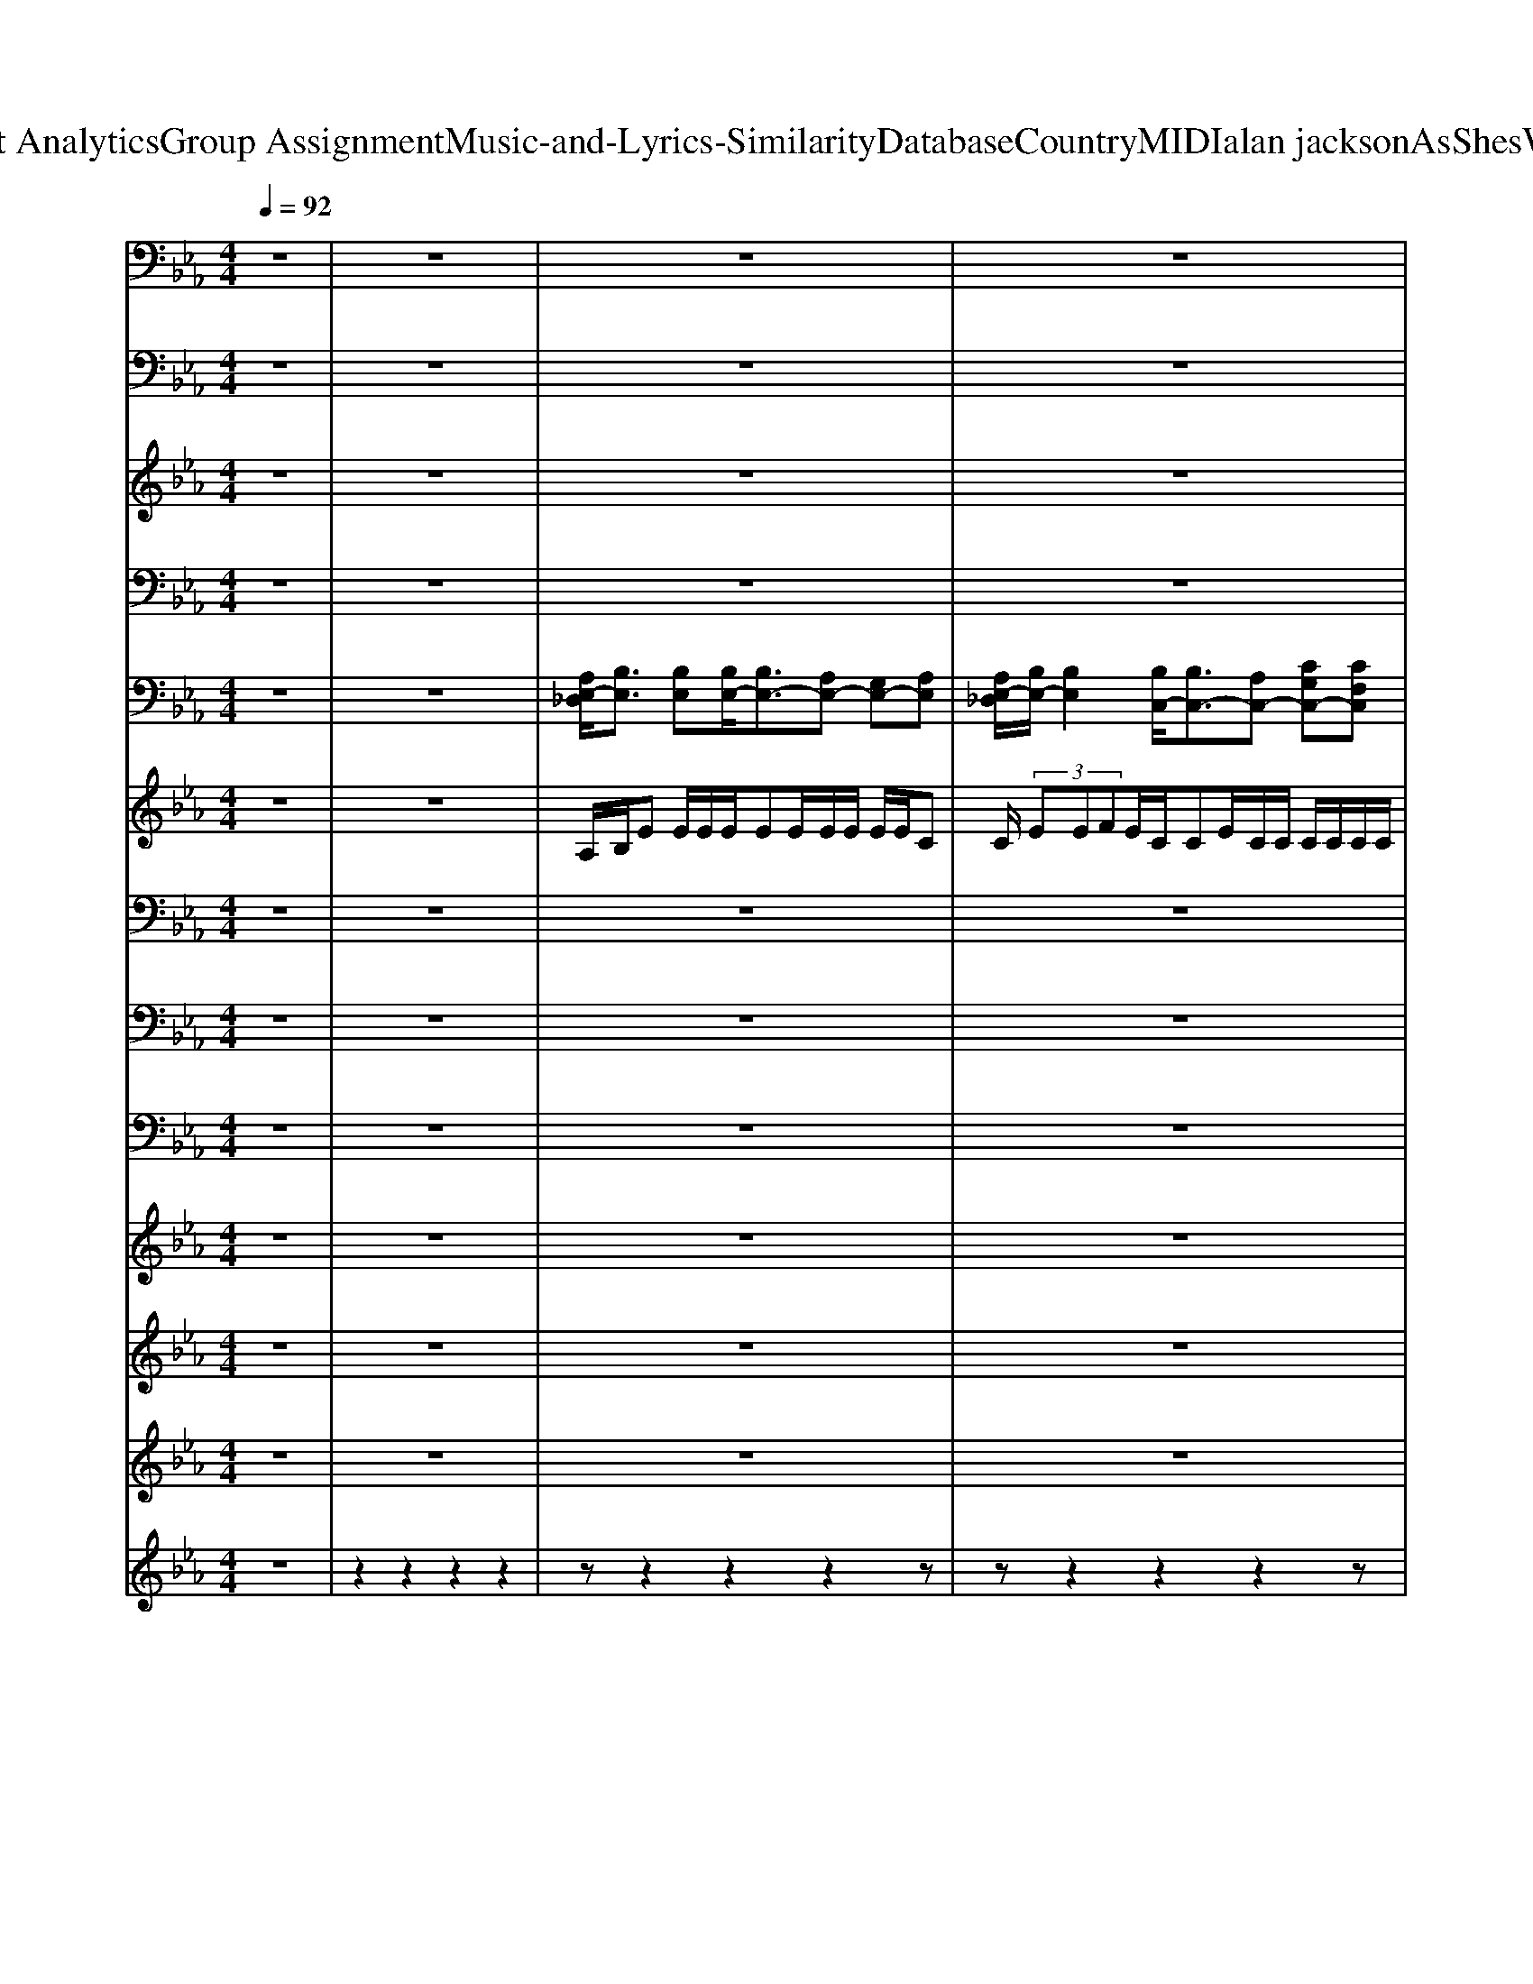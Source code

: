 X: 1
T: from D:\TCD\Text Analytics\Group Assignment\Music-and-Lyrics-Similarity\Database\Country\MIDI\alan jackson\AsShesWalkinAway.mid
M: 4/4
L: 1/8
Q:1/4=92
K:Eb % 3 flats
V:1
%%MIDI program 65
z8| \
z8| \
z8| \
z8|
z8| \
z8| \
z8| \
z8|
z8| \
z6 z
% We 
A,| \
% nev
B,<
% er 
B, 
% spoke 
B,
% a 
C/2
% word 
%  
B,z/2
% But 
A,<
% eve
G,
% ry 
A,/2
% thought 
B,/2-| \
B,
% she 
B, 
% had 
B,<
% I 
C 
% heard 
%  
B,z 
% From 
G,/2
% a
G,/2
% cross 
F,|
% the 
E,/2
% room 
%  
E,2z4z3/2| \
z6 
% We 
G,
% were 
A,| \
% stand
B,
% ing 
B, 
% face 
B,
% to 
C<
% face 
%  
B,
% I 
A, 
% could
G,/2
% n't 
A,
% find 
B,/2-| \
B,
% the 
B,<
% words 
B,
% to 
C/2
% say 
%  
B,2z/2 
% Gim
G,/2
% me 
G,
% one 
F,/2-|
F,/2
% more 
E,3/2 
% move 
%  
%  
B,,3/2z4z/2| \
z6 
% I 
F,<
% don't 
G,| \
% e
A,2 
% ven 
G,3/2z/2 
% kno
F,<
% w 
E, 
% her 
E,2| \
% name 
%  
B,,2 z4 
% I 
F,<
% guess 
G,|
% fool
A,2 
% ish 
G,3/2z/2 
% pri
F,<
% de's 
E, 
% to 
F,3/2
% blame 
%  
%  
F,/2-| \
F,z4z 
% Now 
G,
% I'm 
A,| \
% fall
B,2 
% ing 
B,<
% in 
C 
% lo
B,
% ve 
A, 
% as 
G,
% she's 
A,| \
% walk
B,3/2z/2 
% ing 
B,
% a
C/2
% way 
%  
B,2z/2 
% And 
C
% my 
D|
% heart 
E
% won't 
D 
% tell 
C
% my 
B, 
% mind 
%  
C
% To 
C/2
% tell 
D
% my 
Ez/2| \
% mouth 
E
% what 
D/2
% it 
C
% should 
B,3/2 
% say 
%  
F,2 z3/2
% I 
E,/2| \
% may 
B,
% have 
B,<
% lost 
B,
% this 
B, 
% bat
B,/2
% tle 
%  
A,
% Live 
G,>
% to 
G,
% fight 
B,/2-| \
B,
% an
B, 
% oth
B,/2
% er 
C
% day 
%  
B,3/2z 
% Now 
C
% I'm 
D|
% fal
E3/2
% lin 
 (3D2
% in 
C2
% lo
C2B,/2 
% ve 
A,/2z3/2| \
z2 
% as 
A,
% she's 
A, 
% wal
A,3/2z/2 
% k
F,/2
% in 
E,
% a
E,/2| \
% w
C4 
% a
=B,4| \
% y 
%  
%  
B,3z4z|
z8| \
z8| \
z8| \
z8|
z8| \
z8| \
z6 
% Wise 
G,
% man 
A,| \
% next 
B,/2z/2
% to 
B,/2
% me 
B,
% did 
Cz/2 
% say 
%  
B,
% a
A, 
% bout 
G,
% the 
A,/2
% one 
B,/2-|
B,
% that 
B, 
% got 
B,
% a
C/2
% way 
%  
B,3/2z 
% Son 
G,/2
% I 
G,3/2| \
% missed 
F,
% my 
E, 
% chance 
%  
B,,3/2z4z/2| \
z6 
% Don't 
G,
% you 
A,| \
% let 
B,
% re
B,/2
% gret 
B,
% take 
Cz/2 
% pla
B,
% ce 
%  
A, 
% Of 
G,/2z/2
% the 
A,/2
% dreams 
B,/2-|
B,/2z/2
% you 
B,/2z/2 
% have 
B,
% to 
C/2
% chase 
%  
B,z2z/2
% Ask 
G,/2z/2| \
% her 
F,
% to 
E,/2
% da
B,,/2 
% nce 
%  
C,3/2z3z/2
% Go 
B,,/2
% on 
B,,/2| \
% son 
%  
%  
F,,2 z4 
% You 
F,<
% might 
G,| \
% fall 
A,2 
% down 
G,3/2z/2 
% o
F,<
% n 
E, 
% your 
F,2|
% face 
%  
B,,2 z4 
% Roll 
F,
% the 
G,/2
% dice 
A,/2-| \
A,2 
% and 
G,3/2z/2 
% ha
F,<
% ve 
E, 
% some 
F,3/2
% faith 
%  
%  
F,/2-| \
F,z4z/2
% But 
B,,/2 
% don't 
G,
% be 
A,| \
% fal
B,2 
% lin 
B,<
% in 
C 
% lo
B,
% ve 
A, 
% as 
G,
% she's 
A,|
% wal
B,3/2z/2 
% kin 
B,
% a
C/2
% way 
%  
B,z3/2 
% When 
C
% your 
D/2
% heart 
E/2-| \
E
% won't 
D 
% tell 
C
% your 
B, 
% mind 
%  
C
% To 
C/2
% tell 
C
% your 
Dz/2| \
% mouth 
E
% what 
D/2
% it 
C
% should 
B,3/2 
% say 
%  
F,2 z2| \
% May 
B,/2
% have 
B,
% lost 
B,3/2
% this 
B, 
% bat
B,/2
% tle 
%  
A,
% Live 
G,>
% to 
A,
% fight 
B,/2-|
B,
% an
B, 
% oth
B,/2
% er 
C
% day 
%  
B,3/2z 
% Don't 
C
% be 
D| \
% fal
E3/2
% lin 
 (3D2
% in 
C2
% lo
C2B,/2 A,/2F,/2
% ve 
E,/2z/2| \
z2 
% as 
F,
% she's 
G, 
% wal
A,3/2z/2 
% k
F,/2
% in 
E,
% a
E,/2| \
% w
C4 
% a
=B,4|
% y 
%  
%  
B,3z4z| \
z8| \
z8| \
z8|
z8| \
z8| \
z8| \
z6 
% You 
F,<
% might 
G,|
% fall 
A,2 
% down 
G,3/2z/2 
% o
F,<
% n 
E, 
% your 
F,3/2
% face 
%  
B,,/2-| \
B,,2 z4 
% Roll 
F,
% the 
G,| \
% dice 
A,2 
% and 
G,3/2z/2 
% ha
F,<
% ve 
E, 
% some 
F,3/2
% faith 
%  
%  
F,/2-| \
F,z4z 
% Don't 
G,
% be 
A,|
% fal
B,2 
% lin 
B,<
% in 
C 
% lo
B,
% ve 
A, 
% as 
G,
% she's 
A,| \
% wal
B,3/2z/2 
% kin 
B,
% a
C/2
% way 
%  
B,z3/2 
% When 
C
% your 
D| \
% heart 
E
% won't 
D 
% tell 
C
% your 
B, 
% mind 
%  
C
% To 
C/2
% tell 
D
% your 
Ez/2| \
% mouth 
E
% what 
E/2
% it 
E
% should 
F3/2 
% say 
%  
F2 z2|
% May 
B,/2
% have 
B,
% lost 
B,3/2
% this 
C 
% bat
B,/2
% tle 
%  
A,
% Live 
G,>
% to 
A,
% fight 
B,/2-| \
B,
% an
B, 
% oth
B,/2
% er 
C
% day 
%  
B,3/2z 
% Don't 
C
% be 
D| \
% fal
E3/2
% lin 
%  
Dz3/2 
% Fal
 (3E2
% lin 
D2
% in 
%  
C2| \
% Fal
 (3E2
% lin 
D2
% in 
C2 
% lo
C3/2B,/2 A,/2F,/2
% ve 
E,|
z2 
% as 
A,
% she's 
A, 
% wal
A,3/2z/2 
% k
F,/2
% in 
E,
% a
E,/2| \
% w
C4 =B,4| \
% a
B,4 =A,4| \
C4 =B,4|
% y 
B,4- B,
V:2
%%clef bass
%%MIDI program 53
z8| \
z8| \
z8| \
z8|
z8| \
z8| \
z8| \
z8|
z8| \
z8| \
z8| \
z8|
z8| \
z8| \
z8| \
z8|
z8| \
z8| \
z8| \
z8|
z8| \
z8| \
[GEG,E,]2 [GEG,E,]/2[GEG,E,]z/2 [GEG,E,][FCF,C,] [EB,E,B,,][FCF,C,]| \
[G_DG,E,]3/2z/2 [GDG,E,][AEA,F,]/2[GDG,E,]2z2z/2|
z8| \
z8| \
[GEG,E,][GEG,E,]/2[GEG,E,]3/2[GEG,E,] [GEG,E,]/2[FCF,C,][EB,E,B,,]3/2z/2[G-_D-G,-E,-]/2| \
[G_DG,E,][GDG,E,] [GDG,E,]/2[AEA,F,][GDG,E,]3/2z3|
[GC]3/2[FB,]3/2[AA,] [AA,]3/2[FF,]/2 [EE,]/2z3/2| \
z8| \
z8| \
z8|
z8| \
z8| \
z8| \
z8|
z8| \
z8| \
z8| \
z8|
z8| \
z8| \
z8| \
z8|
z8| \
z8| \
z8| \
z8|
z8| \
z8| \
z8| \
[GEG,E,]2 [GEG,E,]/2[GEG,E,]z/2 [GEG,E,][FCF,C,] [EB,E,B,,][FCF,C,]|
[G_DG,E,]3/2z/2 [GDG,E,][AEA,F,]/2[GDG,E,]2z2z/2| \
z8| \
z8| \
[GEG,E,][GEG,E,]/2[GEG,E,]3/2[GEG,E,] [GEG,E,]/2[FCF,C,][EB,E,B,,]3/2z/2[G-_D-G,-E,-]/2|
[G_DG,E,][GDG,E,] [GDG,E,]/2[AEA,F,][GDG,E,]3/2z3| \
[GC]3/2[FB,]3/2[AA,] [AA,]3/2[FF,]/2 [EE,]/2z3/2| \
z8| \
[EA,]4 [FA,]4|
[GB,G,]3z4z| \
z8| \
z8| \
z8|
z8| \
z8| \
z8| \
z8|
z8| \
z8| \
z8| \
z8|
[GEG,E,]2 [GEG,E,]/2[GEG,E,]z/2 [GEG,E,][FCF,C,] [EB,E,B,,][FCF,C,]| \
[G_DG,E,]3/2z/2 [GDG,E,][AEA,F,]/2[GDG,E,]2z2z/2| \
z8| \
z8|
[GEG,E,][GEG,E,]/2[GEG,E,]3/2[GEG,E,] [GEG,E,]/2[FCF,C,][EB,E,B,,]3/2z/2[G-_D-G,-E,-]/2| \
[G_DG,E,][GDG,E,] [GDG,E,]/2[AEA,F,][GDG,E,]3/2z3| \
[GC]3/2[FB,]z3/2 [GC]3/2[FB,]3/2[EA,]| \
[GC]3/2[FB,]3/2[EA,] [EA,]3/2z2z/2|
z8| \
[EA,]4 [FA,]4| \
[EG,]4 [CF,]4| \
[EA,]4 [FA,]4|
[E-G,-]4 [EG,]
V:3
%%MIDI program 52
z8| \
z8| \
z8| \
z8|
z8| \
z8| \
z8| \
z8|
z8| \
z8| \
z8| \
z8|
z8| \
z8| \
z8| \
z8|
z8| \
z8| \
z8| \
z8|
z8| \
z8| \
z8| \
z8|
z8| \
z8| \
z8| \
z8|
z8| \
z8| \
z8| \
z8|
z8| \
z8| \
z8| \
z8|
z8| \
z8| \
z8| \
z8|
z8| \
z8| \
z8| \
z8|
z8| \
z8| \
z8| \
z8|
z8| \
z8| \
z8| \
z8|
z8| \
[GEC]4 [GD=B,]4| \
[A-E-C-]3[AE-C]/2E/2 [B-F-D-]2 [BFD]/2z3/2| \
z8|
z8| \
z8| \
z8| \
z8|
z8| \
z8| \
z8| \
z8|
z8| \
z8| \
z8| \
z8|
z8| \
z8| \
z8| \
z8|
z8| \
z8| \
[GEC]4 [GD=B,]4| \
[A-E-C-]3[AE-C]/2E/2 [B-F-D-]2 [BFD]/2
V:4
%%MIDI program 33
z8| \
z8| \
z8| \
z8|
z8| \
z8| \
z8| \
z8|
z8| \
z8| \
z8| \
z8|
z8| \
z8| \
z8| \
z8|
z8| \
z8| \
z8| \
z8|
z8| \
z8| \
E,,8| \
E,,8|
C,,4 G,,,4| \
A,,,4 B,,,4| \
E,,8| \
E,,8|
C,,3/2D,,3/2E,, A,,,4-| \
A,,,8| \
z8| \
E,,2 B,,,2 E,,3/2z/2 D,,2|
C,,2 G,,3/2z/2 C,,2 B,,,3/2z/2| \
A,,,3/2z/2 E,,2 A,,,G,,, A,,,=A,,,| \
B,,,2 F,,2 B,,,C,, D,,B,,,| \
E,,2 B,,,2 E,,3/2z/2 D,,2|
C,,2 G,,3/2z/2 C,,2 B,,,3/2z/2| \
A,,,3/2z/2 E,,2 A,,,G,,, A,,,=A,,,| \
B,,,2 F,,2 B,,,C,, D,,B,,,| \
E,,2 B,,,2 E,,3/2z/2 D,,2|
C,,2 G,,3/2z/2 C,,2 B,,,3/2z/2| \
A,,,3/2z/2 E,,2 A,,,2 E,,A,,,| \
B,,,2 F,,2 B,,,2 C,,D,,| \
E,,2 B,,,2 E,,3/2z/2 D,,2|
C,,2 G,,3/2z/2 C,,2 B,,,2| \
A,,,3/2z/2 E,,2 A,,,2 E,,A,,,| \
B,,,2 F,,2 B,,,2 C,,B,,,| \
A,,,2 E,,2 A,,,2 E,,A,,,|
B,,,2 F,,2 B,,,2 C,,D,,| \
A,,,2 E,,2 A,,,2 E,,A,,,| \
B,,,2 F,,2 B,,4| \
z8|
z8| \
C,,3/2z/2 G,,2 G,,,2 D,,G,,,| \
A,,,2 E,,A,,, B,,,2 C,,D,,| \
E,,3/2z/2 E,,2 E,,2 E,,B,,|
E,2 E,B,, E,,2 B,,E,,| \
C,,3/2C,,3/2C,, A,,,2 E,,2| \
A,,,2 E,,2 A,,,2 E,,2| \
A,,,2 E,,2 A,,,4|
E,,2 B,,,2 E,,3/2z/2 D,,2| \
C,,2 G,,C, G,,C,, G,,C,,| \
C,,3/2z/2 E,,2 G,,,2 D,,G,,,| \
A,,,2 E,,A,,, B,,,B,,, C,,D,,|
E,,6- E,,z/2B,,/2| \
E,/2z/2F,/2z/2 F,3/2z/2 F,2 E,3/2z/2| \
C,,3/2z/2 G,,2 G,,,2 D,,G,,,| \
B,,,2 F,,B,,, E,,4|
A,,,2 E,,2 A,,,3/2z/2 E,,A,,,| \
B,,,2 F,,3/2z/2 B,,,2 C,,B,,,| \
A,,,3/2z/2 E,,2 A,,,2 E,,A,,,| \
B,,,2 F,,2 B,,4|
z8| \
z8| \
C,,4 G,,,4| \
A,,,4 B,,,4|
E,,6- E,,/2z/2B,,| \
E,2 zB,, E,,2 C,A,,| \
C,,3/2C,,3/2z C,,3/2C,,3/2z| \
C,,3/2C,,3/2C,, A,,,2 E,,2|
A,,,3/2z/2 E,,2 A,,2 E,,2| \
A,,,2 E,,2 A,,,3/2z/2 B,,,2| \
C,,2 G,,2 F,,3/2z/2 C,,2| \
A,,,2 E,,2 A,,,3/2z/2 B,,,2|
E,,,8-|E,,,8-|E,,,8-|E,,,4 
V:5
%%MIDI program 25
z8| \
z8| \
[A,E,-_D,]/2[B,E,]3/2 [B,E,][B,E,-]/2[B,E,-]3/2[A,E,-] [G,E,-][A,E,]| \
[A,E,-_D,]/2[B,E,-]/2[B,E,]2[B,C,-]/2[B,C,-]3/2[A,C,-] [CG,C,-][CF,C,]|
[C-E,][C-G,,]/2[CA,,-]3/2A,,/2-[E-A,,-][EA,A,,-]/2[A,-A,,] [A,-B,,]/2[A,-C,]/2[A,E,-]/2E,/2| \
B,,-[B,F,B,,-]2[B,F,-B,,-]3/2[F,B,,-]/2[B,F,B,,-]2[B,F,B,,]| \
[A,_D,]/2[B,E,]3/2 [B,E,][B,E,-]/2[B,E,-]3/2[A,E,-] [G,E,-][A,E,]| \
[A,B,,-]/2[B,C,-B,,]/2[B,-E,-C,]/2[B,E,]3/2[B,C,-]/2[B,C,-]3/2[A,C,-] [CG,C,-][CF,C,]|
[C-E,][C-G,,]/2[CA,,-]3/2A,,- [E,-A,,]/2[A,E,-A,,]/2[A,-E,-A,,-] [A,-E,B,,A,,-]/2[A,-C,A,,-]/2[A,E,A,,]| \
B,,-[B,F,B,,-]2[B,F,-B,,-]3/2[F,B,,-]/2[B,F,B,,-]2[B,F,B,,]| \
[A,E,-]/2[B,E,]3/2 [B,E,][B,E,-]/2[B,E,-]3/2[A,E,-] [G,E,-][A,E,]| \
[A,C,-]/2[B,C,-]/2[B,E,C,]2[B,C,-]/2[B,C,-]3/2[B,C,-] [CB,C,-][CA,C,]|
[C-G,-G,,]/2[C-A,-G,A,,-]/2[CA,-A,,-]2[A,-A,,-] [A,E,-A,,]/2[A,E,-A,,]/2[A,-E,-A,,-] [A,-E,B,,A,,-]/2[A,-C,A,,-]/2[A,E,A,,]| \
B,,-[B,F,-B,,-]3/2[B,F,B,,-]/2[B,F,-B,,-]/2[B,F,-B,,-]/2 [B,F,B,,-][B,F,B,,-]2[B,F,B,,]| \
[A,E,-]/2[B,E,]3/2 [B,E,][B,E,-]/2[B,E,-]3/2[A,E,-] [G,E,-][A,E,]| \
[A,C,-]/2[B,C,-]/2[B,E,C,]2[B,C,-]/2[B,C,-]3/2[B,C,-] [CB,C,-][CA,C,]|
[C-G,-G,,]/2[C-A,-G,A,,-]/2[CA,-A,,-]2[A,-A,,-] [A,E,-A,,]/2[A,E,-A,,]/2[A,-E,-A,,-] [A,-E,B,,A,,-]/2[A,-C,A,,-]/2[A,E,A,,]| \
B,,-[B,F,-B,,-]3/2[B,F,B,,-]/2[B,F,-B,,-]/2[B,F,B,,-]/2 [F,B,,-]/2[F,B,,-]/2[B,F,-B,,-] [B,F,-B,,-]/2[B,F,B,,-]/2[B,B,,]| \
A,,-[A,E,A,,-]3/2A,,/2-[A,E,A,,] A,,/2A,,/2-[A,E,A,,] A,,/2A,,/2-[A,E,A,,]| \
B,,/2B,,/2[B,F,B,,-] B,,/2[B,F,B,,]/2[B,F,B,,]/2[B,F,B,,]/2 [F,B,,]/2[F,-B,,]/2[FB,F,B,,]3/2[B,-B,,]/2[B,-A,B,,]/2[B,A,B,,]/2|
A,,/2A,,/2-[A,-E,-A,,] [A,E,A,,]/2A,,/2-[A,E,A,,] A,,/2A,,/2-[A,E,A,,] A,,/2A,,/2-[A,E,A,,]| \
B,,/2B,,/2[B,F,B,,-] B,,/2[B,F,B,,]/2[B,F,B,,]/2[B,B,,-]/2 [F-B,-F,-B,,-]3[FB,-F,-B,,-]/2[B,F,B,,]/2| \
[A,-E,-E,,-]/2[B,A,-E,-E,,-]/2[E-A,E,-E,,-]2[E-B,E,-E,,-]/2[ECE,E,,-]/2 [E,-E,,-][EB,E,-E,,-]3/2[E,-E,,-]/2[E-B,-E,-E,,]/2[EB,E,]/2| \
[E,-E,,-]/2[G,-E,-E,,-]/2[B,-G,E,-E,,-]3/2[B,E,-E,,-]/2[A,E,-E,,-]/2[B,E,-E,,-]3/2[B,-E,-E,,-]3/2[B,A,-E,-E,,-]/2[A,E,-E,,-]/2[CE,E,,]/2|
C,-[ECC,-]3/2[EC,-][DC,]/2 [D=B,-G,-G,,-]3/2[DB,-G,-G,,-][DB,-G,-G,,-]/2[EB,G,G,,]| \
A,,-[EA,A,,-]3/2[EA,A,,]3/2 [DB,-F,-B,,-]3/2[EB,F,-B,,-][F-F,-B,,-]/2[F-A,F,-B,,-]/2[FB,F,B,,]/2| \
[A,-E,-E,,-]/2[B,A,-E,-E,,-]/2[E-A,E,-E,,-]2[E-B,E,-E,,-]/2[ECE,E,,-]/2 [E,-E,,-][EB,E,-E,,-]3/2[E,-E,,-]/2[E-B,-E,-E,,]/2[EB,E,]/2| \
[E,-E,,-]/2[G,-E,-E,,-]/2[B,-G,E,-E,,-]3/2[B,E,-E,,-]/2[A,E,-E,,-]/2[B,E,-E,,-]3/2[B,-E,-E,,-]3/2[B,A,-E,-E,,-]/2[A,E,-E,,-]/2[CE,E,,]/2|
[E-C-G,][EC]/2[DB,F,]z/2[CG,E,] [CA,E,]3A,,/2z/2| \
A,,-[A,E,A,,-]3/2A,,/2-[A,E,-A,,-]3/2[E,A,,-]/2[A,E,A,,-]2[A,-E,-A,,-]| \
[A,E,A,,-][A,E,-A,,-] [E,A,,-]/2[A,E,A,,-]/2[A,E,A,,-]2[=B,-A,-E,A,,-] [B,A,A,,-]/2[B,A,E,A,,-]/2[B,A,E,A,,]| \
_D,/2[B,E,]3/2 [B,E,][B,E,-]/2[B,E,-]3/2[A,E,-] [G,E,-][A,E,]|
[A,B,,-]/2[B,C,-B,,]/2[B,-E,-C,]/2[B,E,]3/2[B,C,-]/2[B,C,-]3/2[A,C,-] [CG,C,-][CF,C,]| \
[C-E,][C-G,,]/2[C-A,,-][CE,-A,,-]/2[E,A,,-] [E,-A,,]/2[A,E,-A,,]/2[A,-E,-A,,-] [A,-E,B,,A,,-]/2[A,-C,A,,-]/2[A,E,A,,]| \
B,,-[B,F,B,,-]2[B,F,-B,,-]3/2[F,B,,-]/2[B,F,B,,-]2[B,F,B,,]| \
[A,E,-]/2[B,E,]3/2 [B,E,][B,E,-]/2[B,E,-]3/2[A,E,-] [G,E,-][A,E,]|
[A,C,-]/2[B,C,-]/2[B,E,C,]2[B,C,-]/2[B,C,-]3/2[B,C,-] [CB,C,-][CA,C,]| \
[C-G,-G,,]/2[C-A,-G,A,,-]/2[CA,-A,,-]2[A,-A,,-] [A,E,-A,,]/2[A,E,-A,,]/2[A,-E,-A,,-] [A,-E,B,,A,,-]/2[A,-C,A,,-]/2[A,E,A,,]| \
B,,-[B,F,-B,,-]3/2[B,F,B,,-]/2[B,F,-B,,-]/2[B,F,-B,,-]/2 [B,F,B,,-][B,F,B,,-]2[B,F,B,,]| \
[A,E,-]/2[B,E,]3/2 [B,E,][B,E,-]/2[B,E,-]3/2[A,E,-] [G,E,-][A,E,]|
[A,C,-]/2[B,C,-]/2[B,E,C,]2[B,C,-]/2[B,C,-]3/2[B,C,-] [CB,C,-][CA,C,]| \
[C-G,-G,,]/2[C-A,-G,A,,-]/2[CA,-A,,-]2[A,-A,,-] [A,E,-A,,]/2[A,E,-A,,]/2[A,-E,-A,,-] [A,-E,B,,A,,-]/2[A,-C,A,,-]/2[A,-E,A,,-]/2[A,=E,A,,]/2| \
[F,-B,,-][B,-F,B,,-] [B,B,,-]/2[B,B,,-]/2[B,F,-B,,-]/2[B,F,B,,-]/2 [F,B,,-]/2[F,B,,-]/2[B,F,-B,,-] [B,F,-B,,-]/2[B,F,B,,-]/2[B,B,,]| \
_D,/2[B,E,]3/2 [B,E,][B,E,-]/2[B,E,-]3/2[B,E,-] [B,E,-][B,E,]|
[A,B,,-]/2[B,C,-B,,]/2[B,-E,-C,]/2[B,E,]3/2[B,C,-]/2[B,C,-]3/2[B,C,-] [B,C,-]/2[B,C,-]/2[A,C,]| \
[C-E,][C-G,,]/2[C-A,,-][CE,-A,,-]/2[E,A,,-] [E,-A,,]/2[A,E,-A,,]/2[A,-E,-A,,-] [A,-E,B,,A,,-]/2[A,-C,A,,-]/2[A,E,A,,]| \
B,,-[B,F,B,,-]2[B,F,-B,,-]3/2[F,B,,-]/2[B,F,B,,-]2[B,F,B,,]| \
A,,-[A,E,A,,-]3/2A,,/2-[A,E,A,,] A,,/2A,,/2-[A,E,A,,] A,,/2A,,/2-[A,E,A,,]|
B,,/2B,,/2[B,F,B,,-] B,,/2[B,F,B,,]/2[B,F,B,,]/2[B,F,B,,]/2 [F,B,,]/2[F,-B,,]/2[FB,F,B,,]3/2[B,-B,,]/2[B,-A,B,,]/2[B,A,B,,]/2| \
A,,/2A,,/2-[A,-E,-A,,] [A,E,A,,]/2A,,/2-[A,E,A,,] A,,/2A,,/2-[A,E,A,,] A,,/2A,,/2-[A,E,A,,]| \
B,,/2B,,/2[B,F,B,,-] B,,/2[B,F,B,,]/2[B,F,B,,]/2[B,B,,-]/2 [F-B,-F,-B,,-]3[FB,-F,-B,,-]/2[B,F,B,,]/2| \
E,-[GEB,G,E,-]3/2E,/2-[G-E-B,-G,-E,]/2[GEB,G,]/2 E,-[GEB,G,E,-]3/2E,/2[GEB,G,]|
E,-[G_DB,G,E,-]3/2E,/2-[G-D-B,-G,-E,]/2[G-D-B,-G,-]/2 [GDB,G,E,-]/2E,/2-[G-D-B,-G,-E,]/2[GDB,G,]/2 E,E,| \
C,-[G,E,C,-]3/2C,/2-[G,E,C,] G,,-[D=B,G,D,G,,-]3/2G,,/2[DB,G,D,]| \
A,,-[E,-A,,-]/2[A,-E,A,,-]/2 [A,-A,,-]/2[A,-E,-A,,]/2[A,E,] B,,-[DF,B,,-]/2[EB,-B,,-][F-B,-F,B,,-][FB,B,,]/2| \
E,-[GEB,G,E,-]3/2E,/2-[G-E-B,-G,-E,]/2[GEB,G,]/2 E,-[GEB,G,E,-]3/2E,/2[GEB,G,]|
E,-[G_DB,G,E,-]3/2E,/2-[G-D-B,-G,-E,]/2[G-D-B,-G,-]/2 [GDB,G,E,-]/2E,/2-[G-D-B,-G,-E,]/2[GDB,G,]/2 E,E,| \
[E-B,-G,][EB,]/2[DB,F,]z/2[CG,E,] A,,-[EA,E,-A,,-] [E,A,,-]/2A,,/2-[EA,E,A,,]/2[EA,E,-]/2| \
[E,A,,-]/2A,,/2-[EA,E,-A,,-] [E,A,,-]/2A,,/2-[EA,E,A,,]/2[EA,E,-]/2 [E,A,,-]/2A,,/2-[EA,E,A,,-]3/2A,,/2-[EA,E,A,,]/2[EA,E,]/2| \
A,,-[EA,-E,-A,,-] [A,E,A,,-]/2A,,/2-[EA,E,A,,]/2[EA,E,]/2 A,,-[EA,E,A,,-]3/2A,,/2-[EA,E,A,,-]/2[EA,E,A,,]/2|
_D,/2[B,E,]3/2 [B,E,][B,E,-]/2[B,E,-]3/2[A,E,-] [G,E,-][A,E,]| \
[A,B,,-]/2[B,C,-B,,]/2[B,-E,-C,]/2[B,E,]3/2[B,C,-]/2[B,C,-]3/2[A,C,-] [CG,C,-][CF,C,]| \
[C-G,-C,]3/2[C-G,C,-]/2 [C-C,-]/2[CE,-C,-]/2[E,C,] [G,D,-G,,][GG,-D,-G,,-]/2[G,-D,-G,,-]/2 [=AG,-D,-G,,-]/2[G,-D,-G,,-]/2[=BG,D,G,,]| \
[AA,,]/2A,,/2-[BA,-E,-A,,-]/2[A,-E,-A,,]/2 [=BA,E,A,,]/2A,,/2-[cA,-E,-A,,-]/2[A,E,A,,]/2 [_BB,,]/2B,,/2-[cB,-F,-B,,-]/2[B,F,B,,]/2 [dB,,]/2B,,/2-[gB,-F,-B,,-]/2[B,F,B,,]/2|
E,-[EB,E,-]3/2E,/2-[EB,E,-]3/2E,/2-[EB,E,-]3/2E,/2-[EB,E,]| \
E,-[DB,E,-]3/2E,/2-[DB,E,-]3/2E,/2-[DB,E,-]3/2E,/2-[DB,E,]| \
C,-[ECG,C,-]3/2C,/2-[E-C-G,C,]/2[EC]/2 G,-[GD=B,G,-]3/2G,/2-[GDB,G,]| \
B,-[BF_DB,-]3/2B,/2-[BFDB,] [GEB,-G,-]/2[B,G,]/2[GEB,G,]/2z/2 [G-EB,-G,-]/2[GB,G,]/2[GEB,G,]|
A,,-[A,E,A,,-]3/2A,,/2-[A,E,A,,] A,,/2A,,/2-[A,E,A,,] A,,/2A,,/2-[A,E,A,,]| \
B,,/2B,,/2[B,F,B,,-] B,,/2[B,F,B,,]/2[B,F,B,,]/2[B,F,B,,]/2 [F,B,,]/2[F,-B,,]/2[FB,F,B,,]3/2[B,-B,,]/2[B,-A,B,,]/2[B,A,B,,]/2| \
A,,/2A,,/2-[A,-E,-A,,] [A,E,A,,]/2A,,/2-[A,E,A,,] A,,/2A,,/2-[A,E,A,,] A,,/2A,,/2-[A,E,A,,]| \
B,,/2B,,/2[B,F,B,,-] B,,/2[B,F,B,,]/2[B,F,B,,]/2[B,B,,-]/2 [F-B,-F,-B,,-]3[FB,-F,-B,,-]/2[B,F,B,,]/2|
[A,-E,-E,,-]/2[B,A,-E,-E,,-]/2[E-A,E,-E,,-]2[E-B,E,-E,,-]/2[ECE,E,,-]/2 [E,-E,,-][EB,E,-E,,-]3/2[E,-E,,-]/2[E-B,-E,-E,,]/2[EB,E,]/2| \
[E,-E,,-]/2[G,-E,-E,,-]/2[B,-G,E,-E,,-]3/2[B,E,-E,,-]/2[A,E,-E,,-]/2[B,E,-E,,-]3/2[B,-E,-E,,-]3/2[B,A,-E,-E,,-]/2[A,E,-E,,-]/2[CE,E,,]/2| \
[C-G,E,]3C/2z/2 [D-=B,-G,-D,-]3[DB,-G,-D,]/2[B,G,]/2| \
[CA,E,]4 [FB,F,][FB,-F,-]/2[B,F,]/2 [FB,-F,-]/2[B,F,]/2[FB,F,]|
E,-[GEB,G,E,-]3/2E,/2-[G-E-B,-G,-E,]/2[GEB,G,]/2 E,-[GEB,G,E,-]3/2E,/2[GEB,G,]| \
E,-[G_DB,G,E,-]3/2E,/2-[G-D-B,-G,-E,]/2[G-D-B,-G,-]/2 [GDB,G,E,-]/2E,/2-[G-D-B,-G,-E,]/2[GDB,G,]/2 E,E,| \
[GEB,]3/2[FDB,]z3/2 [GE-B,]E/2[FDB,]z/2[ECG,]| \
[GE-B,-][EB,]/2[FDB,]z/2[ECG,] A,,-[EA,E,-A,,-] [E,A,,-]/2A,,/2-[EA,E,A,,]/2[EA,E,-]/2|
[E,A,,-]/2A,,/2-[EA,E,-A,,-] [E,A,,-]/2A,,/2-[EA,E,A,,]/2[EA,E,-]/2 [E,A,,-]/2A,,/2-[EA,E,A,,-]3/2A,,/2-[EA,E,A,,]/2[EA,E,]/2| \
A,,-[EA,-E,-A,,-] [A,E,A,,-]/2A,,/2-[EA,E,A,,]/2[EA,E,]/2 A,,-[EA,E,A,,-]3/2A,,/2-[EA,E,A,,-]/2[EA,E,A,,]/2| \
C,-[CG,E,C,-]3/2C,/2-[CG,E,C,] F,-[EC=A,F,-]3/2F,/2-[ECA,F,]| \
A,-[A-EC-A,-] [ACA,-]/2A,/2-[AECA,] A,-[AE=B,A,-] A,-[AEB,A,]|
[E-B,-G,-E,-]8|[E-B,-G,-E,-]8|[EB,G,E,]8|
V:6
%%MIDI program 24
z8| \
z8| \
A,/2B,/2E E/2E/2E/2EE/2E/2E/2 E/2E/2C| \
C/2 (3EEFE/2C/2CE/2C/2C/2 C/2C/2C/2C/2|
C/2C/2C/2CEEA,/2A,/2E/2 C/2E/2E/2E/2| \
E/2D/2D/2DEDD/2D E/2E/2E/2E/2| \
A,/2B,/2E E/2E/2E/2EE/2E/2E/2 E/2E/2C| \
C/2 (3EEFE/2C/2CE/2C/2C/2 C/2C/2C/2C/2|
C/2C/2C/2CEEA,/2A,/2E/2 C/2E/2E/2E/2| \
E/2D/2D/2DED/2 D/2D/2D/2E/2 E/2E/2E/2E/2| \
A,/2B,/2E E/2E/2E/2EE/2E/2E/2 E/2E/2C| \
C/2 (3EEFE/2C/2CE/2C/2C/2 C/2C/2C/2C/2|
C/2C/2C/2CEEA,/2A,/2E/2 C/2E/2E/2E/2| \
E/2D/2D/2DED/2 D/2D/2D/2E/2 E/2E/2E/2E/2| \
A,/2B,/2E E/2E/2E/2EE/2E/2E/2 E/2E/2C| \
C/2 (3EEFE/2C/2CE/2C/2C/2 C/2C/2C/2C/2|
C/2C/2C/2CEEA,/2A,/2E/2 C/2E/2E/2E/2| \
E/2D/2D/2DED/2 D/2D/2D/2E/2 E/2E/2E/2E/2| \
C/2C<EE/2E/2C/2 C/2C<EE/2E/2C/2| \
D/2D/2D/2DE/2D/2D/2 D/2-[FD-]/2[FD]3/2E/2-[E-C]/2[EC]/2|
C/2C<EE/2E/2C/2 C/2C<EE/2E/2C/2| \
D/2D/2D/2D/2 D/2E/2F/2D/2 [F-D-B,-]3[FDB,-]/2B,/2| \
B/2B/2B BA GA GA| \
G/2G/2[GB,-] [G-B,]/2G/2[FB,-]/2[GB,-]/2 [GB,]/2G/2[FB,-]/2[G-B,]3/2[G-A,]/2[GC]/2|
G3-G/2z/2 G3F/2G/2| \
z3/2A,z/2A, F,3/2-[EF,-][F-F,]F/2| \
G2 G/2G/2F/2E/2 GF E<D| \
GG/2z/2 G<A B,-[C-B,-]/2[GCB,]/2 B,/2B,/2A,|
G3/2F3/2E2<A2C/2E/2| \
B,/2C/2-[CA,]/2[E-A,]3/2[E-A,]/2[E-A,]3/2[E-A,]/2[E-A,]3/2[E-A,]/2[EA,-]/2| \
A,-[CA,-]/2[CA,-]/2 [CA,-]/2[CA,-]/2[CA,-]/2[CA,]/2 =B,B,/2B,/2 B,/2B,/2B,/2B,/2| \
A,/2B,/2E E/2E/2E/2EE/2E/2E/2 E/2E/2C|
C/2 (3EEFE/2C/2CE/2C/2C/2 C/2C/2C/2C/2| \
C/2C/2C/2CEEA,/2A,/2E/2 C/2E/2E/2E/2| \
E/2D/2D/2DED/2 D/2D/2D/2E/2 E/2E/2E/2E/2| \
A,/2B,/2E E/2E/2E/2EE/2E/2E/2 E/2E/2C|
C/2 (3EEFE/2C/2CE/2C/2C/2 C/2C/2C/2C/2| \
C/2C/2C/2CEEA,/2A,/2E/2 C/2E/2E/2E/2| \
E/2D/2D/2DED/2 D/2D/2D/2E/2 E/2E/2E/2E/2| \
A,/2B,/2E E/2E/2E/2EE/2E/2E/2 E/2E/2C|
C/2 (3EEFE/2C/2CE/2C/2C/2 C/2C/2C/2C/2| \
C/2C/2C/2CEEA,/2A,/2E/2 C/2E/2E/2E/2| \
E/2D/2D/2DED/2 D/2D/2D/2E/2 E/2E/2E/2E/2| \
A,/2B,/2E E/2E/2E/2EE/2E/2E/2 E/2E/2C|
C/2 (3EEFE/2C/2CE/2C/2C/2 C/2C/2C/2C/2| \
C/2C/2C/2CEEA,/2A,/2E/2 C/2E/2E/2E/2| \
E/2D/2D/2DED/2 D/2D/2D/2E/2 E/2E/2E/2E/2| \
C/2C<EE/2E/2C/2 C/2C<EE/2E/2C/2|
D/2D/2D/2DE/2D/2D/2 D/2-[FD-]/2[FD]3/2E/2-[E-C]/2[EC]/2| \
C/2C<EE/2E/2C/2 C/2C<EE/2E/2C/2| \
D/2D/2D/2D/2 D/2E/2F/2D/2 [F-D-B,-]3[FDB,-]/2B,/2| \
E-[G-E]/2G/2 EG E/2E/2-[EC-]/2C/2 D/2D/2C|
_D/2D/2-[G-DB,-] [GDB,]/2D/2-[DB,] C/2-[DC-]/2[D-C-]/2[G-D-C-]/2 [GE-DC]E| \
zG- [GC-]/2[E-C-]/2[GEC] zG- [G=B,-]/2[D-B,-]/2[GDB,]| \
C-[E-C-]/2[A-EC-]/2 [A-C]/2[A-E-]/2[AEC] [DB,]/2z/2[DB,]/2[EC][FD]3/2| \
E-[G-E]/2G/2 EG E/2E/2-[EC-]/2C/2 G/2G/2E|
_D/2D/2-[G-DB,-] [GDB,]/2D/2-[DB,] C/2-[DC-]/2[D-C-]/2[G-D-C-]/2 [GE-DC]E| \
G3/2F3/2E z/2A,/2-[C-A,-]/2[EC-A,]/2 C/2A,/2-[C-A,-]/2[E-C-A,]/2| \
[EC]/2A,/2-[C-A,-]/2[ECA,]A,/2-[C-A,-]/2[E-C-A,]/2 [EC]/2A,/2-[C-A,-]/2[E-C-A,]/2 [EC]/2A,/2-[C-A,-]/2[ECA,]/2| \
A,C3/2-[EC-]/2[FC]/2F/2 =B,/2-[FB,-]/2[FB,-]/2[FB,-]/2 [FB,-]/2[FB,-]/2[FB,-]/2[FB,]/2|
A,/2B,/2E E/2E/2E/2EE/2E/2E/2 E/2E/2C| \
C/2 (3EEFE/2C/2CE/2C/2C/2 C/2C/2C/2C/2| \
C/2E/2E/2EEE/2 z/2D/2D/2D/2 D/2D/2D/2D/2| \
C/2C<EE/2E/2C/2 D/2D<FF/2F/2D/2|
E-[EB,-] [G-B,]/2[G-E-]/2[G-EB,-]/2[GEB,]/2 E-[EB,] G/2-[G-E]/2[G-B,]/2[GE]/2| \
E/2B,/2-[EB,] G/2-[G-E]/2[GB,-]/2[EB,]/2 E/2B,/2-[EB,-] [G-B,]/2[G-E]/2[G-B,-]/2[GEB,]/2| \
zE/2CE/2C/2=B,3/2z/2B,/2 D/2-[DB,]/2G/2-[GB,]/2| \
z/2B,/2-[_D-B,-]/2[FDB,]B,/2-[D-B,-]/2[FDB,]/2 G/2B,/2E/2B,/2 G/2C/2E/2F/2|
C/2C<EE/2E/2C/2 C/2C<EE/2E/2C/2| \
D/2D/2D/2DE/2D/2D/2 D/2-[FD-]/2[FD]3/2E/2-[E-C]/2[EC]/2| \
C/2C<EE/2E/2C/2 C/2C<EE/2E/2C/2| \
D/2D/2D/2D/2 D/2E/2F/2D/2 [F-D-B,-]3[FDB,-]/2B,/2|
z/2E/2-[G-E-]/2[BGE]E/2-[GE]/2BE/2-[GE-]/2[BE]/2 F/2F/2E/2F/2| \
G/2-[GE-]/2[EB,]/2GE/2B,/2E/2 G/2-[GE-]/2[EB,]/2G-[G-E]/2[GC]/2E/2| \
[G-C-]3[GC]/2z/2 [G=B,]4| \
[E-A,-][E-CA,-]3/2[E-A,-]/2[ECA,] BB B/2B/2B/2B/2|
E-[G-E]/2G/2 EG E/2E/2-[EC-]/2C/2 G/2G/2E| \
_D/2D/2-[G-DB,-] [GDB,]/2D/2-[DB,] C/2-[DC-]/2[D-C-]/2[G-D-C-]/2 [GE-DC]E| \
G3/2Fz3/2 G3/2F3/2E| \
G3/2F3/2E z/2A,/2-[C-A,-]/2[EC-A,]/2 C/2A,/2-[C-A,-]/2[E-C-A,]/2|
[EC]/2A,/2-[C-A,-]/2[ECA,]A,/2-[C-A,-]/2[E-C-A,]/2 [EC]/2A,/2-[C-A,-]/2[E-C-A,]/2 [EC]/2A,/2-[C-A,-]/2[ECA,]/2| \
A,C3/2-[EC-]/2[FC]/2F/2 =B,/2-[FB,-]/2[FB,-]/2[FB,]/2 E/2C/2C/2C/2| \
C2- [GC-]/2[GC-]/2[GC] F3/2z/2 F/2-[F-E-]/2[FEC]| \
z2 E/2-[E-B,]/2[E-C]/2[EC]/2 [F-=B,]3/2F/2- [F-B,]/2[F-B,]/2[F-B,]/2[FB,]/2|
[E-B,-]8|[E-B,-]8|[EB,]8|
V:7
%%MIDI program 26
z8| \
z8| \
z8| \
z8|
z8| \
z6 zB,,/2C,/2| \
E,6- E,B,,/2C,/2| \
E,6- E,-[E,B,,]/2=B,,/2|
C,-[C,-G,,]/2[C,-A,,-]2[C,-A,,-]/2 [E,-C,A,,]3E,| \
D,6- D,3/2z/2| \
[E,-B,,-]6 [E,B,,]/2z/2E,| \
C,6- C,3/2z/2|
G,,/2A,,3-[E-A,,]/2 E/2-[E-A,]/2[EA,] B,,/2C,/2E,| \
B,,-[B,B,,-]3/2B,,/2-[B,B,,-]3/2B,,/2-[B,-B,,-]2[B,-B,,]/2B,/2| \
E,6- E,/2z/2E,| \
C,6- C,/2z/2C,|
A,,4- A,,3/2z/2 B,,/2C,/2E,| \
B,,6- B,,-[B,,G,,-]/2G,,/2| \
A,,6- A,,A,,| \
B,,6- B,,G,,|
A,,6- A,,/2z/2A,,| \
B,,8| \
[E-B,-E,-]6 [EB,E,]3/2z/2| \
[_DB,E,]8|
[G,-E,-C,-]3[G,E,-C,]/2E,/2 [=B,-G,-D,-]3[B,G,D,]/2z/2| \
[A,E,]3z [DB,F,]4| \
[E-B,-E,-]6 [EB,E,]3/2z/2| \
[_DB,E,]8|
C,3/2D,3/2E, E,4-| \
E,8| \
C4 =B,4| \
A,<B, B,C<B,A, G,A,|
A,<B, B,C<B,A, G,F,/2z/2| \
E,-[E,-A,,]/2[E,-=B,,]/2 [E,C,-][E,-C,]/2E,/2 A,2- [A,C,]2| \
B,,-[F,-B,,-]/2[B,F,B,,]6z/2| \
A,/2B,3/2 B,C<B,A, G,A,|
A,<B, B,C<B,A, G,F,| \
E,-[E,-=B,,]/2[E,C,-]/2 C,/2E,A,3/2A,, C,2| \
_D,/2=D,/2B,/2D,/2 [B,G,]/2F,/2<D,/2B,/2 D,/2_D,/2C,/2B,,/2 =D,/2B,/2C,/2B,,/2| \
z8|
z8| \
z6 B,,/2C,/2E,/2=E,/2| \
F,6- F,3/2z/2| \
z8|
z6 B,/2B,/2A,/2z/2| \
A,,/2E,/2A,/2zA,/2A,/2-[EA,]/2 z4| \
B,,/2F,/2B,/2z/2 F,/2-F,/2-[B,-F,-]/2[EB,F,]/2 B,/2C/2B,/2F,/2 CB,| \
A,,3/2A,,/2- [E,-A,,-][A,-E,-A,,]/2[A,E,]/2 A,,3/2A,,/2- [E,-A,,][A,E,]|
B,,3/2B,,/2- [F,-B,,-][B,F,B,,] B,,3/2Dz/2D/2C/2| \
A,,3/2z/2 A,,/2-[E,-A,,-]/2[A,E,A,,] A,,3/2z/2 A,,/2-[E,-A,,-]/2[A,-E,-A,,]/2[A,E,]/2| \
B,,3/2z/2 B,,/2-[F,-B,,-]/2[B,F,-B,,-]/2[F,-B,,-]/2 [B,-F,-B,,-]3[B,-F,B,,-]/2[B,B,,]/2| \
z8|
z8| \
[G,-C,-]3[G,C,]/2z/2 [D,-G,,-]3[D,G,,]/2z/2| \
[E,A,,]4 [F,B,,]4| \
E,-[B,E,] E,-[B,E,] E,-[B,E,] E,-[B,-E,]/2B,/2|
E,-[B,-E,]/2B,/2 E,-[B,-E,]/2B,/2 E,-[B,-E,]/2B,/2 E,-[B,E,]| \
C,z/2C,z/2C, A,,3/2z/2 =B,,/2C,/2-[A,C,]/2A,/2| \
A,,E, =B,,/2C,/2A,/2A,/2 A,,E, B,,/2C,/2A,/2A,/2| \
A,,E, =B,,/2C,/2A,/2A,/2 A,,E, B,,/2C,/2A,/2A,/2|
A,/2B,3/2 B,C<B,A, G,A,| \
A,/2B,3/2 B,C<B,A, G,F,/2z/2| \
B,3/2z/2 E/2-[EC]/2B, =B,3/2C_D/2=D/2C/2| \
C/2_D/2D/2=D/2 D/2z/2E/2D/2 D/2E/2E/2F/2 F/2_G/2G/2=G/2|
G4- G/2z3z/2| \
z8| \
z8| \
z8|
z3/2=B,,/2 C,/2E,/2A,/2A,/2 z3/2B,,/2 C,/2E,/2A,/2A,/2| \
z3/2_D,/2 =D,/2F,/2B,/2B,/2 z3/2_D,/2 =D,/2F,/2B,/2B,/2| \
z3/2=B,,/2 C,/2E,/2A,/2A,/2 z3/2B,,/2 C,/2E,/2A,/2A,/2| \
z3/2_D,/2 =D,/2F,/2B,/2B,/2 B,4|
z8| \
z8| \
B,/2C3-C/2 =B,3-B,/2z/2| \
C4 D4|
E,-[B,E,] E,-[B,E,] E,-[B,E,] E,-[B,-E,]/2B,/2| \
E,-[B,-E,]/2B,/2 E,-[B,-E,]/2B,/2 E,-[B,-E,]/2B,/2 E,-[B,E,]| \
C3/2C/2 z2 C3/2C/2 z2| \
Cz/2Cz/2C z=B,,/2C,/2- [E,-C,-]/2[A,E,C,-]C,/2|
z=B,,/2C,/2- [E,-C,-]/2[A,E,C,-]C,/2 zB,,/2C,/2- [E,-C,-]/2[A,E,C,-]C,/2| \
z=B,,/2C,/2- [E,-C,-]/2[A,E,C,-]C,/2 zB,,/2C,/2- [E,-C,]/2[A,E,]3/2| \
[G,C,]3/2z/2 [G,C,]2 [F,C,-]3/2C,/2 [F,C,]2| \
z=B,,/2-[C,-B,,]/2 [E,-C,]/2[A,E,]3/2 zB,,/2C,/2 E,/2_B,3/2|
B,8-|B,8-|B,8|
V:8
%%clef bass
%%MIDI program 26
z8| \
z8| \
z8| \
z8|
z8| \
z8| \
z8| \
z8|
z8| \
z8| \
z8| \
z8|
z8| \
z8| \
z8| \
z8|
z8| \
z8| \
z8| \
z8|
z8| \
z8| \
z3A- [A-G]3/2A/2 G-[AG]| \
G3-G/2z/2 z/2G/2F/2-[G-F]/2 G2|
G3-G/2G4z/2| \
A,E/2-[EA,-][EA,]3/2 DB,/2-[EB,-][FB,]3/2| \
z/2GG/2 z/2G/2F/2E/2 G-[G-F] [GE]D| \
E3/2E/2 E/2FE3/2C/2G/2 B,z|
G3/2F3/2E4C/2E/2| \
B,/2[A,-A,-][ECA,-A,]6A,/2| \
zA,/2-[C-A,-]2[CA,]/2 =B,3/2B,z/2B,| \
z8|
z8| \
z8| \
z4 B/2A/2G/2F/2 E/2D/2C/2B,/2| \
zE EC/2E4-E/2|
zE EC/2E4-E/2| \
z8| \
z8| \
z8|
z8| \
z3z/2[A-E-C]/2 [A-E-B,]/2[AEA,]/2A, [AEA,-]3/2A,/2| \
z/2D/2z E/2z/2D/2z/2 _D/2z/2C B,C| \
G6- G3/2z/2|
G8| \
z6 C,/2E,/2A,/2z/2| \
D,/2F,/2B,/2z/2 D,/2-[F,-D,]/2[B,-F,-]/2[EB,F,]/2 B,/2C/2B,/2F,/2 CB,| \
z3/2=B,,/2 C,/2-[E,-C,-]/2[A,E,C,] z3/2B,,/2 C,/2E,/2A,|
z3/2_D,/2 =D,/2F,/2G,/2F,/2 A,/2z/2G,/2[A,-F,-]3/2[B,-A,F,]/2B,/2| \
z3/2=B,,/2 C,/2E,/2A,/2A,/2 z3/2B,,/2 C,/2E,/2A,/2A,/2| \
z3/2_D,/2 =D,/2F,/2B,/2B,/2 [FB,]4| \
z8|
z8| \
z8| \
z3/2A-[AE]3/2 [DB,]3/2[EC][FD]3/2| \
z2 G/2G/2-[G-E]/2[GE]/2 z2 z/2G/2-[G-_D]/2[GD]/2|
z/2_D/2E/2E/2 z/2F/2z/2Ez/2C/2C/2 =D/2z/2E| \
E3/2D3/2C z3z/2C/2| \
B,/2CECz4z/2| \
zC3/2z/2 (3C2=B,2B,2B,|
z8| \
z8| \
zE Dz2G/2z/2 =A/2z/2=B/2z/2| \
A/2z/2B/2z/2 =Bc/2z/2 _B/2z/2c/2z/2 d/2z/2g|
g-[g-E]/2g/2- [g-C]/2[g-E]/2g3/2-[gC]/2E/2z/2 E/2z/2C/2E/2| \
z/2B,/2E/2z3/2B,/2E/2 z/2B,/2E/2z/2 E/2z/2B,/2E/2| \
z3/2C/2 E/2z/2E/2B,/2 z3/2=B,/2 DD/2B,/2| \
[_D-B,-]3[DB,]/2B,/2- [EB,]4|
zA, C,/2-[E,-C,-]/2[A,-E,C,-]/2[A,C,]/2 z3/2=B,,/2 C,/2E,/2A,| \
z3/2_D,/2 =D,/2F,/2G,/2A,/2 A,/2z/2G,/2A,B,3/2| \
z3/2=B,,/2 C,/2E,/2A,/2A,/2 z3/2B,,/2 C,/2E,/2A,/2A,/2| \
z3/2_D,/2 =D,/2F,/2G,/2F,/2 B,4|
G/2-[GE-]/2[EB,-]/2[G-B,][G-E-]/2[GE-B,-]/2[EB,]/2 G/2-[GE-]/2[EB,-]/2[G-B,][GE-]/2[EB,-]/2B,/2| \
G/2-[G-_D]/2[GB,-]/2[G-B,]/2 G/2-[G-D-]/2[GD-B,-]/2[DB,]/2 G/2-[GD-]/2[DB,-]/2[G-B,]/2 G/2-[G-D-]/2[GDB,-]/2B,/2| \
z8| \
z8|
z8| \
z8| \
G3/2F/2 z2 G3/2Fz/2E| \
G3/2F3/2E z3z/2A,/2-|
[B,A,-]/2[C-A,-]2[CA,]/2z4z| \
z[CA,]3/2z/2[CA,] z[=B,A,]3/2z/2[B,A,]| \
z3/2C/2- [E-C-]/2[GEC]3/2 zG- [G-F-]/2[G-F-E-]/2[GFEC]| \
zC E-[EC-] [FC]/2z/2F FF|
[E-B,-E,-]8|[E-B,-E,-]8|[EB,E,]8|
V:9
%%MIDI program 29
z8| \
z8| \
z8| \
z8|
z8| \
z6 zB,,/2C,/2| \
E,8| \
z6 zB,,/2=B,,/2|
C,6- C,3/2z/2| \
z8| \
z8| \
z8|
z8| \
z8| \
z8| \
z8|
z8| \
z8| \
z8| \
z8|
z8| \
z8| \
z8| \
z8|
z8| \
z8| \
z8| \
z8|
z8| \
[B,E,-A,,-]/2[A,-E,-A,,-]6[A,-E,-A,,-]3/2|[A,E,A,,]8|
V:10
%%clef treble
%%MIDI program 26
z8| \
z8| \
z8| \
z8|
z8| \
z8| \
z8| \
z8|
z8| \
z8| \
z8| \
z8|
z8| \
z8| \
z8| \
z8|
z8| \
z8| \
z8| \
z8|
z8| \
z8| \
z8| \
z8|
z8| \
z8| \
z8| \
z8|
z8| \
z8| \
z8| \
z8|
z8| \
z8| \
z8| \
z8|
z8| \
z8| \
z8| \
z8|
z8| \
z8| \
z8| \
z8|
z8| \
z4 Be/2z/2 _d/2c/2B/2A/2| \
cf/2z/2 e<d B3-B/2z/2| \
z8|
z8| \
z8| \
zD,/2C,/2 D,/2F,/2F, B,4| \
z6 D-[DC]|
_D-[D-B,-]/2[GDB,]2z/2 D/2D/2-[D-B,-]/2[G-D-B,-]2[GDB,]/2| \
z8| \
z8| \
z8|
z8| \
z8| \
z8| \
z8|
[E-B,-]6 [EB,]z| \
[EB,]8| \
[E-C-]3[EC]/2z/2 [D=B,]4| \
[CA,]4 [DB,]4|
z8| \
z8| \
z8| \
z8|
z8| \
z8| \
z8| \
z8|
z8| \
z8| \
z8| \
z3z/2D,/2- [B,D,-][B,D,-] [B,D,-][B,D,]|
[E-B,-E,-]6 [EB,E,]3/2z/2| \
[_D-B,-E,-]3[DB,E,]/2z/2 [CE,]2 C=D| \
[GEC]z/2[FDB,]z3/2 [GE-C]E/2[FDB,]z/2[ECG,]| \
[GEC]z/2[FDB,]z/2[ECG,] z4|
A2- [A-B,]/2[A-C-]4[AC-]C/2-| \
C/2z/2C3- C/2z/2=B,2B,| \
B,3-B,/2z/2 C4| \
E4 F4|
E8-|E8-|E8|
V:11
%%MIDI program 110
z8| \
z8| \
z8| \
z8|
z8| \
z8| \
A2 Bc<BA GA| \
A<B Bc<BA GF|
E6 F<G| \
F6- F3/2z/2| \
z8| \
z8|
z8| \
z8| \
z8| \
z8|
z8| \
z8| \
z8| \
z8|
z8| \
z8| \
z8| \
z8|
z8| \
z8| \
z8| \
z8|
z8| \
z8| \
z8| \
B2 Bc<BA GA|
A<B Bc<BA GF| \
E6 F<G| \
F6 z2| \
A2 Bc<BA GA|
A<B Bc<BA GF| \
E6 F<G| \
F6- Fz| \
z8|
z8| \
z8| \
z8| \
z8|
z8| \
z8| \
z8| \
z8|
z8| \
z8| \
z8| \
z8|
z8| \
z8| \
z8| \
z8|
z8| \
z8| \
z8| \
z8|
A/2B3/2 Bc/2B3/2A GA| \
A/2B3/2 Bc<BA GF| \
E3z4z| \
z4 B3/2d/2 e/2f/2g/2g/2|
g3z/2 (3ggag/2 b/2a/2g/2a/2| \
g3/2e/2 B3z Bb/2B/2| \
a/2g/2f/2e/2 f/2g/2f/2e/2 =B/2G/2G/2G/2 F/2E/2F/2E/2| \
F/2G/2B/2c/2 B/2e/2c/2B/2>_G/2[FE]/2F/2E/2 B,/2C/2E/2F/2|
V:12
%%MIDI program 18
z8| \
z8| \
z8| \
z8|
z8| \
z8| \
z8| \
z8|
z8| \
z8| \
z8| \
z8|
z8| \
z8| \
z8| \
z8|
z8| \
z8| \
z8| \
z8|
z8| \
z8| \
z8| \
z8|
z8| \
z8| \
z8| \
z8|
z4 zc3-| \
[e'-c-]8| \
[e'-c]4 [e'=B]4| \
[e'-b-]8|
[e'b]8| \
[e'a]8| \
[d'b]8| \
[e'-b-]8|
[e'b]8| \
[e'a]8| \
[d'-b-]6 [d'b]3/2z/2| \
e'8|
z8| \
z8| \
z8| \
[e'-b-]8|
[e'b]8| \
[ae]8| \
[b-f-]6 [b-f]3/2b/2| \
[e-A-]6 [eA-]3/2A/2|
[d-B-]6 [d-B]3/2d/2| \
[eA]8| \
[dB]8| \
z8|
z8| \
[eB]4 [dG]4| \
[e-A-]3[eA-]/2A/2 [fB]4| \
[e'-b-e-]8|
[e'be]8| \
[e'c']3/2[d'-b]d'/2[c'-a]/2c'/2 [e-A-]4| \
[e-A-]8| \
[e-A-]4 [f-e-=B-A-]3[f-e-B-A]/2[feB]/2|
[e-B-]8| \
[eB]8| \
[e-B-]3[eB]/2z/2 [d-=B-]3[dB]/2z/2| \
[ec]4 [dB]4|
[geB]8| \
[g-_d-B-]6 [gdB-]3/2B/2| \
[ecG]4 [d=BG]4| \
[f-_d-B-]3[fd-B-]/2[dB]/2 [geB]4|
z8| \
z8| \
z8| \
z8|
z8| \
z8| \
z8| \
z8|
[e'-b-e-]8| \
[e'be]8| \
e'3/2e'/2 z2  (3e'2e'2e'2| \
e'z/2e'z/2e'/2z/2 [e'-a-]4|
[e'-a-]8| \
[e'-a-]4 [e'=baf]4| \
[e'bg]4 [g'-f']/2g'3/2 f'/2-[f'e']/2c'| \
c'2 b-[g'_g'b]/2z/2 [=g'-_g']/2=g'3/2 f'2|
[e'-g-e-]8|[e'-g-e-]6 [e'-ge]3/2
V:13
%%MIDI channel 10
%%clef treble
z8| \
z2 z2 z2 z2| \
zz2z2z2z| \
zz2z2z2z|
zz2z2z2z| \
zz2z2z2z| \
zz2z2z2z| \
zz2z2z2z|
zz2z2z2z| \
zz2z2z2z| \
zz2z2z2z| \
zz2z2z2z|
zz2z2z3/2z/2z| \
zz2z2z2z| \
zz2z2z2z| \
zz2z2z2z|
zz2z2z3/2z/2z| \
zz2z2z2z| \
zz2z2z2z| \
zz2z2z2z|
zz2z2z2z| \
zz2z z4| \
zz3/2z/2z2z2z| \
zz2z2z3/2z/2z|
zz3/2z/2z2z3/2z/2z| \
zz3/2z/2z2z3/2z/2z| \
zz2z2z3/2z/2z| \
zz3/2z/2z2z3/2z3/2|
z3/2z3/2z zz3/2z/2z| \
zz2z2z3/2z/2z| \
zz3/2z/2z z/2z/2z z/2z/2z| \
zz/2z/2 z/2z/2z/2z/2 z/2z/2z/2z/2 z/2z/2z/2z/2|
z/2z/2z/2z/2 z/2z/2z/2z/2 z/2z/2z/2z/2 z/2z/2z/2z/2| \
z/2z/2z/2z/2 z/2z/2z/2z/2 z/2z/2z/2z/2 z/2z/2z/2z/2| \
z/2z/2z/2z/2 z/2z/2z/2z/2 z/2z/2z/2z/2 z/2z/2z/2z/2| \
z/2z/2z/2z/2 z/2z/2z/2z/2 z/2z/2z/2z/2 z/2z/2z/2z/2|
z/2z/2z/2z/2 z/2z/2z/2z/2 z/2z/2z/2z/2 z/2z/2z/2z/2| \
z/2z/2z/2z/2 z/2z/2z/2z/2 z/2z/2z/2z/2 z/2z/2z/2z/2| \
z/2z/2z/2z/2 z/2z/2z/2z/2 z/2z/2z/2z/2 z/2z/2z/2z/2| \
z/2z/2z/2z/2 z/2z/2z/2z/2 z/2z/2z/2z/2 z/2z/2z/2z/2|
z/2z/2z/2z/2 z/2z/2z/2z/2 z/2z/2z/2z/2 z/2z/2z/2z/2| \
z/2z/2z/2z/2 z/2z/2z/2z/2 z/2z/2z/2z/2 z/2z/2z/2z/2| \
z/2z/2z/2z/2 z/2z/2z/2z/2 z/2z/2z/2z/2 z/2z/2z/2z/2| \
z/2z/2z/2z/2 z/2z/2z/2z/2 z/2z/2z/2z/2 z/2z/2z/2z/2|
z/2z/2z/2z/2 z/2z/2z/2z/2 z/2z/2z/2z/2 z/2z/2z/2z/2| \
z/2z/2z/2z/2 z/2z/2z/2z/2 z/2z/2z/2z/2 z/2z/2z/2z/2| \
z/2z/2z/2z/2 z/2z/2z/2z/2 z/2z/2z/2z/2 z/2z/2z/2z/2| \
z/2z/2z/2z/2 z/2z/2z/2z/2 z/2z/2z/2z/2 z/2z/2z/2z/2|
z/2z/2z/2z/2 z/2z/2z/2z/2 z/2z/2z/2z/2 z/2z/2z/2z/2| \
z/2z/2z/2z/2 z/2z/2z/2z/2 z/2z/2z/2z/2 z/2z/2z/2z/2| \
z/2z/2z/2z/2 z/2z/2z/2z/2 z4| \
zz3/2z/2z2z3/2z/2z|
zz3/2z/2z2z/2z/2 z/2z/2z| \
z/2z/2z/2z/2 z/2z/2z/2z/2 z/2z/2z/2z/2 z/2z/2z/2z/2| \
z/2z/2z/2z/2 z/2z/2z/2z/2 z/2z/2z/2z/2 z/2z/2z/2z/2| \
z/2z/2z/2z/2 z/2z/2z/2z/2 z/2z/2z/2z/2 z/2z/2z/2z/2|
z/2z/2z/2z/2 z/2z/2z/2z/2 z/2z/2z/2z/2 z/2z/2z/2z/2| \
zz/2z3/2z z/2z/2z/2z/2 z/2z/2z/2z/2| \
z/2z/2z/2z/2 z/2z/2z/2z/2 z/2z/2z/2z/2 z/2z/2z/2z/2| \
z/2z/2z/2z/2 z/2z/2z/2z/2 z/2z/2z/2z/2 z/2z/2z/2z/2|
zz zz zz z/2z/2z/2z/2| \
zz/2z/2 z/2z/2z/2z/2 z/2z/2z/2z/2 z/2z/2z/2z/2| \
z/2z/2z/2z/2 z/2z/2z/2z/2 z/2z/2z/2z/2 z/2z/2z/2z/2| \
z/2z/2z/2z/2 z/2z/2z/2z/2 z/2z/2z/2z/2 z/2z/2z/2z/2|
zz/2z/2 z/2z/2z/2z/2 z/2z/2z/2z/2 z/2z/2z/2z/2| \
z/2z/2z/2z/2 z/2z/2z/2z/2 z/2z/2z/2z/2 z/2z/2z/2z/2| \
zz/2z/2 z/2z/2z/2z/2 z/2z/2z/2z/2 z/2z/2z/2z/2| \
z/2z/2z/2z/2 z/2z/2z/2z/2 z/2z/2z zz|
z/2z/2z/2z/2 z/2z/2z/2z/2 z/2z/2z/2z/2 z/2z/2z/2z/2| \
z/2z/2z/2z/2 z/2z/2z/2z/2 z/2z/2z/2z/2 z/2z/2z/2z/2| \
z/2z/2z/2z/2 z/2z/2z/2z/2 z/2z/2z/2z/2 z/2z/2z/2z/2| \
z/2z/2z/2z/2 z/2z/2z/2z/2 z4|
zz3/2z/2z2z3/2z/2z| \
zz3/2z/2z2z3/2z/2z| \
z4 z4| \
zz z/2z/2z/2z/2 zz/2zz/2z/2z/2|
zz/2z/2 z/2z/2z/2z/2 z/2z/2z/2z/2 z/2z/2z/2z/2| \
z/2z/2z/2z/2 z/2z/2z/2z/2 zz/2z/2 z/2z/2z/2z/2| \
z3/2z3/2z z3/2z3/2z| \
z3/2z3/2z zz/2z/2 z/2z/2z/2z/2|
z/2z/2z/2z/2 z/2z/2z/2z/2 z/2z/2z/2z/2 z/2z/2z/2z/2| \
zz/2z/2 z/2z/2z/2z/2 z/2z/2z/2z/2 z/2z/2z/2z/2| \
z/2z/2z/2z/2 z/2z/2z/2z/2 z/2z/2z/2z/2 z/2z/2z/2z/2| \
zz z/2z/2z z/2z/2z/2z/2 z/2z/2z/2z/2|
